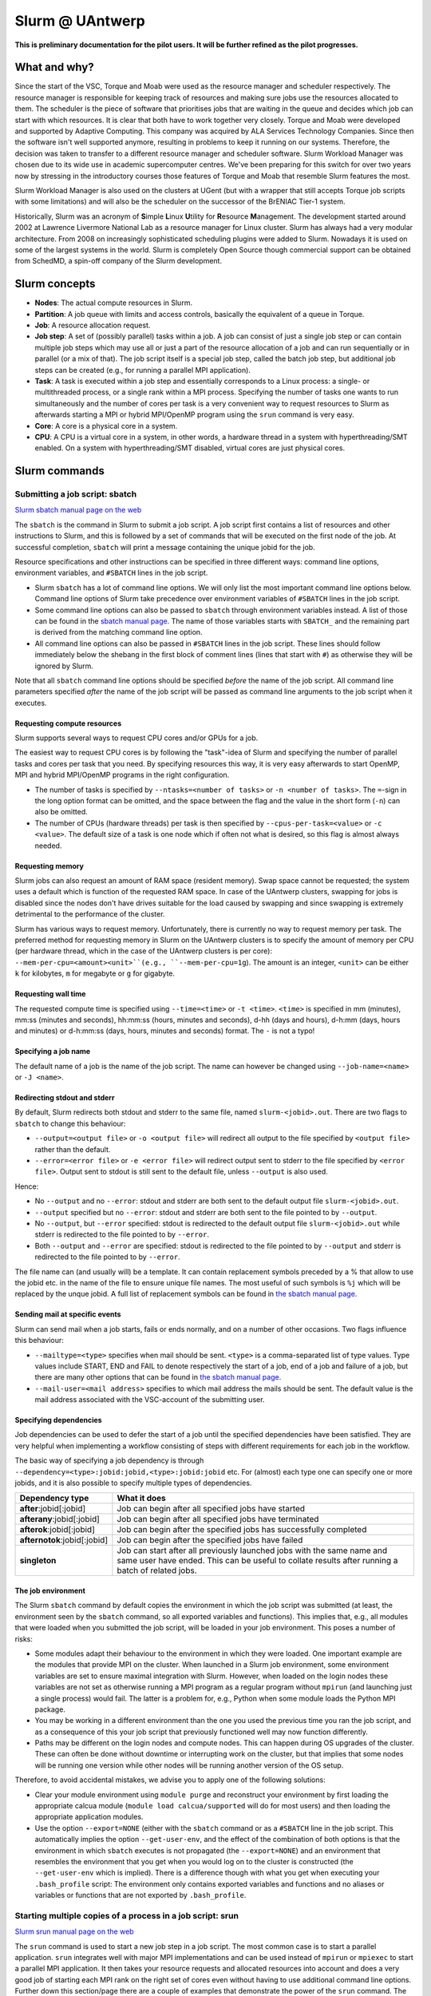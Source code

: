 .. _Antwerp Slurm:

Slurm @ UAntwerp
================

**This is preliminary documentation for the pilot users. It will be further refined as the pilot progresses.**

What and why?
-------------

Since the start of the VSC, Torque and Moab were used as the resource manager and scheduler
respectively. The resource manager is responsible for keeping track of resources and making
sure jobs use the resources allocated to them. The scheduler is the piece of software that
prioritises jobs that are waiting in the queue and decides which job can start with which
resources. It is clear that both have to work together very closely. Torque and Moab were
developed and supported by Adaptive Computing. This company was acquired by ALA Services 
Technology Companies. Since then the software isn't well supported anymore, resulting in
problems to keep it running on our systems. 
Therefore, the decision was taken to transfer to a different resource manager and scheduler
software. Slurm Workload Manager was chosen due to its wide use in academic supercomputer
centres. We've been preparing for this switch for over two years now by stressing in the
introductory courses those features of Torque and Moab that resemble Slurm features
the most.

Slurm Workload Manager is also used on the clusters at UGent (but with a wrapper that still
accepts Torque job scripts with some limitations) and will also be the scheduler on the
successor of the BrENIAC Tier-1 system.

Historically, Slurm was an acronym of **S**\imple **L**\inux **U**\tility for 
**R**\esource **M**\anagement. The development started around 2002 at Lawrence Livermore
National Lab as a resource manager for Linux cluster. Slurm has always had a very modular
architecture. From 2008 on increasingly sophisticated scheduling plugins were added
to Slurm. Nowadays it is used on some of the largest systems in the world. Slurm is
completely Open Source though commercial support can be obtained from SchedMD, a
spin-off company of the Slurm development.


Slurm concepts
--------------

* **Nodes**: The actual compute resources in Slurm.
* **Partition**: A job queue with limits and access controls, basically the equivalent
  of a queue in Torque.
* **Job**: A resource allocation request.
* **Job step**: A set of (possibly parallel) tasks within a job. A job can consist of
  just a single job step or can contain multiple job steps which may use all or just
  a part of the resource allocation of a job and can run sequentially or in parallel
  (or a mix of that). The job script itself is a special job step, called the batch
  job step, but additional job
  steps can be created (e.g., for running a parallel MPI application).
* **Task**: A task is executed within a job step and essentially corresponds to a 
  Linux process: a single- or multithreaded process, or a single rank within a MPI
  process. Specifying the number of tasks one wants to run simultaneously and the 
  number of cores per task is a very convenient way to request resources to Slurm
  as afterwards starting a MPI or hybrid MPI/OpenMP program using the ``srun``
  command is very easy.
* **Core**: A core is a physical core in a system.
* **CPU**: A CPU is a virtual core in a system, in other words, a hardware thread
  in a system with hyperthreading/SMT enabled. On a system with hyperthreading/SMT
  disabled, virtual cores are just physical cores.


Slurm commands
--------------


Submitting a job script: sbatch
~~~~~~~~~~~~~~~~~~~~~~~~~~~~~~~

`Slurm sbatch manual page on the web <https://slurm.schedmd.com/sbatch.html>`_ 

The ``sbatch`` is the command in Slurm to submit a job script.
A job script first contains a list of resources and other instructions to
Slurm, and this is followed by a set of commands that will be executed on the
first node of the job. At successful completion, ``sbatch`` will print a message
containing the unique jobid for the job.

Resource specifications and other instructions can be specified in three 
different ways: command line options, environment variables, and ``#SBATCH``
lines in the job script.

* Slurm ``sbatch`` has a lot of command line options. We will only list the
  most important command line options below. Command line options of Slurm
  take precedence over environment variables of ``#SBATCH`` lines in the
  job script.
* Some command line options can also be passed to ``sbatch`` through environment
  variables instead. A list of those can be found in the 
  `sbatch manual page <https://slurm.schedmd.com/sbatch.html>`_. The name of those
  variables starts with ``SBATCH_`` and the remaining part is derived from the
  matching command line option.
* All command line options can also be passed in ``#SBATCH`` lines in the job script.
  These lines should follow immediately below the shebang in the first block of 
  comment lines (lines that start with ``#``) as otherwise they will
  be ignored by Slurm.
  
Note that all ``sbatch`` command line options should be specified 
*before* the name of the job script. All command line parameters specified
*after* the name of the job script will be passed as command line arguments
to the job script when it executes.

Requesting compute resources
""""""""""""""""""""""""""""

Slurm supports several ways to request CPU cores and/or GPUs for a job. 

The easiest way to request CPU cores is by following the "task"-idea
of Slurm and specifying the number of parallel tasks and cores per task
that you need. By specifying resources this way, it is very easy afterwards
to start OpenMP, MPI and hybrid MPI/OpenMP programs in the right configuration.

* The number of tasks is specified by ``--ntasks=<number of tasks>`` or 
  ``-n <number of tasks>``. The ``=``-sign in the long option format can
  be omitted, and the space between the flag and the value in the short form
  (``-n``) can also be omitted.
* The number of CPUs (hardware threads) per task is then specified by
  ``--cpus-per-task=<value>`` or ``-c <value>``. The default size of a task
  is one node which if often not what is desired, so this flag is almost always
  needed.

Requesting memory
"""""""""""""""""

Slurm jobs can also request an amount of RAM space (resident memory). Swap space 
cannot be requested; the system uses a default which is function of the 
requested RAM space. In case of the UAntwerp clusters, swapping for jobs is
disabled since the nodes don't have drives suitable for the load caused by
swapping and since swapping is extremely detrimental to the performance of
the cluster.

Slurm has various ways to request memory. Unfortunately, there is currently no
way to request memory per task. The preferred method for requesting memory in
Slurm on the UAntwerp clusters is to specify the amount of memory per CPU (per
hardware thread, which in the case of the UAntwerp clusters is per core):
``--mem-per-cpu=<amount><unit>``(e.g., ``--mem-per-cpu=1g``). The amount is an
integer, ``<unit>`` can be either ``k`` for kilobytes, ``m`` for megabyte or
``g`` for gigabyte.

Requesting wall time
""""""""""""""""""""

The requested compute time is specified using ``--time=<time>`` or ``-t <time>``.
``<time>`` is specified in mm (minutes), mm\:ss (minutes and seconds), hh\:mm\:ss
(hours, minutes and seconds), d-hh (days and hours), d-h\:mm (days, hours and minutes)
or d-h\:mm\:ss (days, hours, minutes and seconds) format. The ``-`` is not a typo!

Specifying a job name
"""""""""""""""""""""

The default name of a job is the name of the job script. The name can however be changed 
using ``--job-name=<name>`` or ``-J <name>``. 

Redirecting stdout and stderr
"""""""""""""""""""""""""""""

By default, Slurm redirects both stdout and stderr to the same file, named ``slurm-<jobid>.out``. 
There are two flags to ``sbatch`` to change this behaviour:

* ``--output=<output file>`` or ``-o <output file>`` will redirect all output to the file 
  specified by ``<output file>`` rather than the default.
* ``--error=<error file>`` or ``-e <error file>`` will redirect output sent to stderr to 
  the file specified by ``<error file>``. Output sent to stdout is still sent to the default
  file, unless ``--output`` is also used.

Hence:

* No ``--output`` and no ``--error``: stdout and stderr are both sent to the default output
  file ``slurm-<jobid>.out``.
* ``--output`` specified but no ``--error``: stdout and stderr are both sent to the file
  pointed to by ``--output``.
* No ``--output``, but ``--error`` specified: stdout is redirected to the default output file
  ``slurm-<jobid>.out`` while stderr is redirected to the file pointed to by ``--error``.
* Both ``--output`` and ``--error`` are specified: stdout is redirected to the file pointed to
  by ``--output`` and stderr is redirected to the file pointed to by ``--error``.
  
The file name can (and usually will) be a template. It can contain replacement symbols preceded 
by a % that allow to use the jobid etc. in the name of the file to ensure unique file names. 
The most useful of such symbols is ``%j`` which will be replaced by the unque jobid.
A full list of replacement symbols can be found in 
`the sbatch manual page <https://slurm.schedmd.com/sbatch.html>`_.

Sending mail at specific events
"""""""""""""""""""""""""""""""

Slurm can send mail when a job starts, fails or ends normally, and on a number of other occasions.
Two flags influence this behaviour:

* ``--mailtype=<type>`` specifies when mail should be sent. ``<type>`` is a comma-separated list
  of type values. Type values include START, END and FAIL to denote respectively the start of a 
  job, end of a job and failure of a job, but there are many other options that can be found in
  `the sbatch manual page <https://slurm.schedmd.com/sbatch.html>`_.
* ``--mail-user=<mail address>`` specifies to which mail address the mails should be sent. The
  default value is the mail address associated with the VSC-account of the submitting user.
  
Specifying dependencies
"""""""""""""""""""""""

Job dependencies can be used to defer the start of a job until the specified dependencies have been 
satisfied. They are very helpful when implementing a workflow consisting of steps with different
requirements for each job in the workflow.

The basic way of specifying a job dependency is through 
``--dependency=<type>:jobid:jobid,<type>:jobid:jobid``
etc. For (almost) each type one can specify one or more jobids, and it is also possible
to specify multiple types of dependencies.

============================  =====================
Dependency type               What it does
============================  =====================
**after**:jobid[:jobid]       Job can begin after all specified jobs have started
**afterany**:jobid[:jobid]    Job can begin after all specified jobs have terminated
**afterok**:jobid[:jobid]     Job can begin after the specified jobs has successfully completed
**afternotok**:jobid[:jobid]  Job can begin after the specified jobs have failed
**singleton**                 Job can start after all previously launched jobs with the same name and same user have ended.
                              This can be useful to collate results after running a batch of related jobs.
============================  =====================


The job environment
"""""""""""""""""""

The Slurm ``sbatch`` command by default copies the environment in which the job script was submitted
(at least, the environment seen by the ``sbatch`` command, so all exported variables and functions).
This implies that, e.g., all modules that were loaded when you submitted the job script, will
be loaded in your job environment. This poses a number of risks:

* Some modules adapt their behaviour to the environment in which they were loaded. 
  One important example are the modules that provide MPI on the cluster. When 
  launched in a Slurm job environment, some environment variables are set to
  ensure maximal integration with Slurm. However, when loaded on the login nodes
  these variables are not set as otherwise running a MPI program as a regular 
  program without ``mpirun`` (and launching just a single process) would fail.
  The latter is a problem for, e.g., Python when some module loads the Python 
  MPI package.
* You may be working in a different environment than the one you used the previous
  time you ran the job script, and as a consequence of this your job script that 
  previously functioned well may now function differently.
* Paths may be different on the login nodes and compute nodes. This can happen during
  OS upgrades of the cluster. These can often be done without downtime or interrupting
  work on the cluster, but that implies that some nodes will be running one version while
  other nodes will be running another version of the OS setup.

Therefore, to avoid accidental mistakes, we advise you to apply one of the following solutions:

* Clear your module environment using ``module purge`` and reconstruct your environment by first
  loading the appropriate calcua module (``module load calcua/supported`` will do for most users)
  and then loading the appropriate application modules.
* Use the option ``--export=NONE`` (either with the ``sbatch`` command or as a ``#SBATCH`` line 
  in the job script. This automatically implies the option ``--get-user-env``, and the effect of
  the combination of both options is that the environment in which ``sbatch`` executes is not
  propagated (the ``--export=NONE``) and an environment that resembles the environment that you 
  get when you would log on to the cluster is constructed (the ``--get-user-env`` which is 
  implied). There is a difference though with what you get when executing your
  ``.bash_profile`` script: The environment only contains exported variables and functions and
  no aliases or variables or functions that are not exported by ``.bash_profile``.  


Starting multiple copies of a process in a job script: srun
~~~~~~~~~~~~~~~~~~~~~~~~~~~~~~~~~~~~~~~~~~~~~~~~~~~~~~~~~~~

`Slurm srun manual page on the web <https://slurm.schedmd.com/srun.html>`_ 

The ``srun`` command is used to start a new job step in a job script. The most common case is
to start a parallel application. ``srun`` integrates well with major MPI implementations and 
can be used instead of ``mpirun`` or ``mpiexec`` to start a parallel MPI application. It then
takes your resource requests and allocated resources into account and does a very good job
of starting each MPI rank on the right set of cores even without having to use additional
command line options. Further down this section/page there are a couple of examples that
demonstrate the power of the ``srun`` command. The advantage of this way of working is that
all processes run under the strict control of Slurm, ensuring that if something goes wrong,
they are also cleaned up properly.

The ``srun`` command can also be used outside of a resource allocation, i.e., at the command
line of the login nodes, outside a job script or an allocation obtained with ``salloc`` (see 
further in the text). It will then first create the resource allocation before executing the
command given as an argument to ``srun``. One useful case which we discuss further down in this
text is to start an interactive session on a single node. Most of the command line options of 
``sbatch`` to specify the properties of the allocation can also be used with ``srun``. 

Just as ``sbatch``, ``srun`` will propagate the environment. When ``srun`` is used in
a job script to start a parallel application, this is also very sensible and desired
behaviour as it ensures the processes started with Slurm run in the right environment
created by the job script.


Managing jobs
~~~~~~~~~~~~~

Checking the queue
""""""""""""""""""

`Slurm squeue manual page on the web <https://slurm.schedmd.com/squeue.html>`_ 

The Slurm command to list jobs in the queue is ``squeue``. 

The basic command without options will show basic information about all your jobs in the queue.
There are a number of useful command line options though:
* The ``--log`` or ``-l`` flag adds some additional information. 
* ``-o <output format>`` or ``--format=<output format>`` allows you to specify 
  your custom output format that can show a lot more information. Likewise,
  ``-O <output format>`` or ``--Format=<output format>`` can show even more
  information but with a longer syntax for the output format. See the 
  `squeue manual page <https://slurm.schedmd.com/squeue.html>`_ for information
  on all format options.
* It is possible to show that information for only one or a selection of your
  jobs by using ``-j <job_id_list>``or ``--jobs=<job_id_list>``. 

The column "REASON" lists why a job is waiting for execution. It distinguishes between
30+ different reasons, way to much to discuss here, but some of the codes speak for
themselves.


Kill/delete a job
"""""""""""""""""

`Slurm scancel manual page on the web <https://slurm.schedmd.com/scancel.html>`_ 

The Slurm command to cancel a job is ``scancel``. In most cases, it takes only a 
single argument, the unique identifier of the job to cancel. 

For a job array (see below) it is also possible to cancel only some of the jobs in
the array by specifying the array elements as follows:

.. code:: bash
   
   scancel 20_[1-3]
   scancel 20_4 20_6

The first command would kill jobs 1, 2 and 3 in the job array with jobid 20,
the second command would kill jobs 4 and 6 of that job array.


Getting more information on a running job
"""""""""""""""""""""""""""""""""""""""""

`Slurm sstat manual page on the web <https://slurm.schedmd.com/sstat.html>`_ 

The ``sstat`` command displays information on running jobs. By default, without
any arguments, ``sstat`` will show you information on pertaining to CPU, Task, 
Node, Resident Set Size (RSS) and Virtual Memory (VM)
for all your running jobs. However, it is possible to specify a particular job
you want information about by specifying ``-j <jobid>`` or ``--jobs=<jobid>``.
It is possible to specify multiple jobs as a comma-separated list of jobids.
By default, it will only show information about the lowest job step running in 
a particular job unless ``--allsteps`` or ``-a`` is also specified.
It is also possible to request information on a specific job step of a job
by using ``<jobID.JobStep>``, i.e., add the number of the job step to the
jobid, separated by a dot.

To show additional information not shown by the default format, one can
specify a specific format using the ``-o``,  ``--format`` and ``--fields``
flags. We refer to the `manual page <https://slurm.schedmd.com/sstat.html>`_
for further information.


Getting information about a job after it finishes
"""""""""""""""""""""""""""""""""""""""""""""""""

`Slurm sacct manual page on the web <https://slurm.schedmd.com/sacct.html>`_ 

Whereas ``sstat`` is used to show near real-time information for running jobs,
``sacct`` shows the information as it is kept by Slurm in the job accounting
log/database. Hence it is particularly useful to show information about jobs 
that have finished already. It allows you to see how much CPU time, wall time, 
memory, etc. were used by the application. 

By default, ``sacct`` shows the jobid, job name, partition name, account name,
number of CPUs allocated to the job, the state of the job and the exit code
of completed jobs. For now there is no reason to be concerned about the
account name as we do not use accounting to control the amount of compute time
a user can use. Several options modify the format:

* ``--brief`` or ``-b`` shows only the jobid, state and exit ode.
* ``--long`` or ``-l`` shows an overwhelming amount of information, probably more than you
  want to know as a regular user.
* ``--format`` or ``-o`` can be used to specify your own output format. We refer 
  the the `manual page <https://slurm.schedmd.com/sacct.html>`_ for an overview of 
  possible fields and how to construct the format string.
  
By default, ``sacct`` will show information about jobs that have been running
since midnight. There are however a number of options to specify for which jobs 
you want to see information:

* ``--jobs=<jobIDs>`` or ``-j <jobIDs>`` with a comma-separated list of jobIDs (in
  the same format as for ``sstat``) will only show information on those jobs 
  (or job steps).
* ``--startime=<time>`` or ``-S <time>``: Show information about all jobs that 
  have been running since the indicated start time. There are four possible 
  formats for ``<time>``: HH:MM[:SS] [AM|PM], MMDD[YY] or MM/DD[/YY] or MM.DD[.YY],
  MM/DD[/YY]-HH:MM[:SS] and YYYY-MM-DD[THH:MM[:SS]] (where [] denotes an optional
  part).
* ``--endtime=<time>`` or ``-E <time>``: Show information about all jobs that 
  have been running before the indicated end time. By combining a start time and 
  end time it is possible to specify a window for the jobs.

 
Job types: Examples
-------------------

Shared memory job
~~~~~~~~~~~~~~~~~

Shared memory programs often need to be told how many threads they should use. 
Unfortunately, there is no standard way that works for all programs. Some programs
require an environment variable to be set, others have a parameter in the input file
and some interpreters (e.g., Matlab) require it to be set in the code being interpreted.

OpenMP is a popular technology for creating shared memory programs. Some OpenMP programs
will read the number of threads from the input file and then set it using OpenMP library functions.
But most OpenMP programs simply use the environment variable ``OMP_NUM_THREADS`` to
determine the number of threads that should be used. The following job script is an 
example of this. It assumes there is a program ``omp`` in the current directory 
compiled with the intel/2019b toolchain. It will be run on 10 cores.

.. code:: bash
   
   #!/bin/bash
   #
   #SBATCH --job-name=OpenMP-demo
   #SBATCH --ntasks=1 --cpus-per-task=10 --mem=2g
   #SBATCH --time=05:00
   
   # Build the environment
   module purge
   module load calcua/2020a
   module load intel/2020a
   
   # Set the number of threads
   export OMP_NUM_THREADS=$SLURM_CPUS_PER_TASK
   
   # Run the program
   ./omp
   
In fact, when using Intel OpenMP, not setting the variable ``OMP_NUM_THREADS``
seems to work fine also as the runtime seems to recognize Slurm and pick up
the right number of threads.
 
 
MPI program
~~~~~~~~~~~
 
Running distributed memory programs usually requires a program starter.
In the case of MPI programs, the usual way to start a program is through
the ``mpirun`` or ``mpiexec`` command. The major MPI implementations will
recognize Slurm (sometimes with the help of some environment variables)
and work with Slurm to start the MPI processes on the correct cores
and under the control of the resource manager (so that they are cleaned
up properly if things go wrong). 
However, with several implementations, it is also possible to use the 
Slurm ``srun`` command to start the MPI processes. This is the case
for programs compiled with Intel MPI as the example below shows. The
example assumes there is a MPI program called ``mpi_hello`` in the current
directory compiled with Intel MPI.

.. code:: bash
   
   #!/bin/bash
   #
   #SBATCH --job-name=mpihello
   #SBATCH --ntasks=56 --cpus-per-task=1 --mem-per-cpu=512m
   #SBATCH --time=5:00
   
   # Build the environment
   module purge
   ml calcua/2020a
   ml intel/2020a
   
   # Run the MPI program
   srun ./mpi_hello

In the above case, 56 MPI ranks will be spawned, corresponding to two
nodes on a cluster with 28 cores per node.
 
 
Hybrid MPI/OpenMP program
~~~~~~~~~~~~~~~~~~~~~~~~~

Some programs are hybrids combining a distributed memory technology with a shared
memory technology. The idea is that shared memory doesn't scale beyond a single
node (and often not even to the level of a single node), while distributed 
memory programs that spawn a process per core may also suffer from too much memory
and communication overhead. Combining both can sometimes give better performance
for a given number of cores. Especially the combination of MPI and OpenMP is
popular. Such programs require a program starter and need the number of threads
to be set in one way or another. With many MPI implementations (and the ones
we use at the VSC), ``srun`` is an ideal program starter and will start the
hybrid MPI/OpenMP processes on the right sets of cores.
The example below assumes ``mpi_omp_hello`` is a program compiled with
the Intel toolchain that uses both MPI and OpenMP. It starts 8 processes
with 7 threads each, so it would occupy two nodes on a cluster with 28 cores
per node.

.. code:: bash
   
   #! /bin/bash
   #SBATCH --ntasks=8 --cpus-per-task=7 --mem-per-cpu=512m
   #SBATCH --time=5:00
   #SBATCH --job-name=hybrid-hello-test
   
   module purge
   module load calcua/supported
   module load intel/2020a

   # Set the number of threads per MPI rank
   export OMP_NUM_THREADS=$SLURM_CPUS_PER_TASK

   # Start the application
   srun ./mpi_omp_hello
 
As with shared memory programs, it turns out that setting OMP_NUM_THREADS is 
not needed most of the time when the Intel compilers were used for the application
as they pick up the correct number of threads from Slurm.

 
Job array
~~~~~~~~~

`Slurm manual page on job array <https://slurm.schedmd.com/job_array.html>`_

Slurm also supports job arrays. This is a mechanism to submit and manage a collection of
similar jobs simultaneously much more efficiently then when they are submitted as
many regular jobs. When submitting a job array, a range of index values is given.
The job script is then started for each of the index values and that value is
passed to the job through the ``SLURM_ARRAY_TASK_ID`` variable.

E.g., assume that there is a program called ``test_set`` in the current directory
that reads from an input file and writes to an output file, and assume that we want
run this for a set of input files named ``input_1.dat`` to ``input_100.dat``, writing
the output to ``output_1.dat`` till ``output_100.dat``. The job script would look like:

.. code:: bash
   
   #!/bin/bash -l
   
   #SBATCH --ntasks=1 --cpus-per-task=1
   #SBATCH --mem-per-cpu=512M
   #SBATCH --time 15:00
   
   INPUT_FILE="input_${SLURM_ARRAY_TASK_ID}.dat"
   OUTPUT_FILE="output_${SLURM_ARRAY_TASK_ID}.dat"
   
   ./test_set ${SLURM_ARRAY_TASK_ID} -input ${INPUT_FILE}  -output ${OUTPUT_FILE}
   
Assume the filename of the script is ``job_array.slurm``, then it would be
submitted using

.. code:: bash

   sbatch --array=1-100 job_array.slurm

Within the VSC, the package ``atools`` was developed to ease management of job arrays
and to start programs using parameter values stored in a CSV file that can be generated
easily using a spreadsheet program. On the UAntwerp clusters, the most recent version of
the package is available as the module ``atools/slurm``. 
For information on how to use atools, we refer to the 
`atools documentation on ReadTheDocs <https://atools.readthedocs.io/en/latest/>`_.

Workflow through job dependencies
~~~~~~~~~~~~~~~~~~~~~~~~~~~~~~~~~

Consider the following example

* We run a simulation to compute a first solution.
* After the simulation, we add two different sized perturbations to the solution and 
  run again from these perturbed states.
  
Of course, one could try to do all three simulations in a single job script, but that is
not a good idea for various reasons.

* Longer-running jobs may have a lower priority in the scheduler
* When there is a failure halfway the job, it may take some puzzling to figure out which
  parts have to run again and to adapt the job script to that.
* As the simulations from the perturbed state are independent of each other, it is possible
  to run them in parallel rather then sequentially.
  
On the other hand, first launching the simulation that computes the first solution, then
waiting until that job has finished and only then launching two jobs, one for each perturbation,
isn't a very handy solution either.

Two elements can be combined to do this in a handier way, submitting all jobs simultaneously:
* As environment variables are passed to the job script, they can be used to influence the 
  behaviour of a job script. In our example, they could be used to specify the size of the 
  perturbation to apply so that both jobs that run from a perturbed state can be submitted using
  the same job script.
* Dependency specifications can then be used to ensure that the jobs that run from a perturbed
  state do not start before the first simulation has successfully completed.

Assume that we have two job scripts:
* ``job_first.slurm`` is a job script that computes the first solution.
* ``job_Depend.slurm`` is a job script to compute a solution from a perturbed initial state.
  It uses the environment variable ``perturbation_size`` to determine the perturbation to 
  apply.

A little annoyance of the ``sbatch`` command is that it does not simply print the
jobid, but prints some text that contains the jobid. However, even that can
be circumvented to automate the launch of the three jobs:

.. code:: bash

    first=$(sbatch --job-name job_leader job_first.slurm | awk '{print $(NF)}')
    perturbation_size='0.05' sbatch --job-name job_pert_0_05 --dependency=afterok:$first job_depend.slurm
    perturbation_size='0.1'  sbatch --job-name job_pert_0_1  --dependency=afterok:$first job_depend.slurm

In the first command, we send the output of ``sbatch`` to awk, and this ``awk`` command will
print the last word of the text which happens to be the jobid. 

Interactive job
~~~~~~~~~~~~~~~

Starting an interactive job in Slurm is a bit more cumbersome then it was with 
Torque. We do need to distinguish between two scenarios:
1. A request for a number of cores on a single node
2. Requests that involve multiple nodes, e.g., to test an MPI program.

Simple request, cores on a single node
""""""""""""""""""""""""""""""""""""""

This kind of requests can be done easily by using ``srun`` on the command line of
one of the login nodes. E.g.,

.. code:: bash

   srun --nodes=1 --cpus-per-task=10 --time=10:00 --mem=4G --pty bash 
  
or briefly

.. code:: bash

   srun -N1 -c10 -t10 --mem=4G --pty bash 

will start a bash shell on a compute node and allocate 10 cores and 4 GB of memory
to that session. The maximum wall time of the job is set to 10 minutes.

Requesting cores on multiple nodes
""""""""""""""""""""""""""""""""""

Using multiple nodes in an interactive job is a two-step process. 
First a Slurm *job* is created using ``salloc``. This command takes most of the
same parameters as ``sbatch``. 

.. code:: bash

   salloc --nodes=2 --cpus-per-task=20 --time=10:00 --mem=4G bash
   
or briefly

.. code:: bash

   salloc -N2 -c20 -t10 --mem=4G bash

will make an allocation for 2 nodes with 20 cores each. It will then start
``bash``. However, ``bash`` will not run on one of the nodes allocated to the
job, but on the node where you executed the ``salloc`` command (which would
typically be a login node). 

In that shell you can then create *job steps* using ``srun`` in the same way
as you would do in a batch script using ``srun``. E.g.,

.. code:: bash

   srun -l hostname
   
will execute the ``hostname`` command on both nodes of the allocation.

  








 